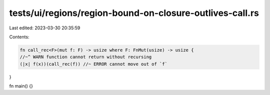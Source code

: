 tests/ui/regions/region-bound-on-closure-outlives-call.rs
=========================================================

Last edited: 2023-03-30 20:35:59

Contents:

.. code-block:: rs

    fn call_rec<F>(mut f: F) -> usize where F: FnMut(usize) -> usize {
    //~^ WARN function cannot return without recursing
    (|x| f(x))(call_rec(f)) //~ ERROR cannot move out of `f`
}

fn main() {}


